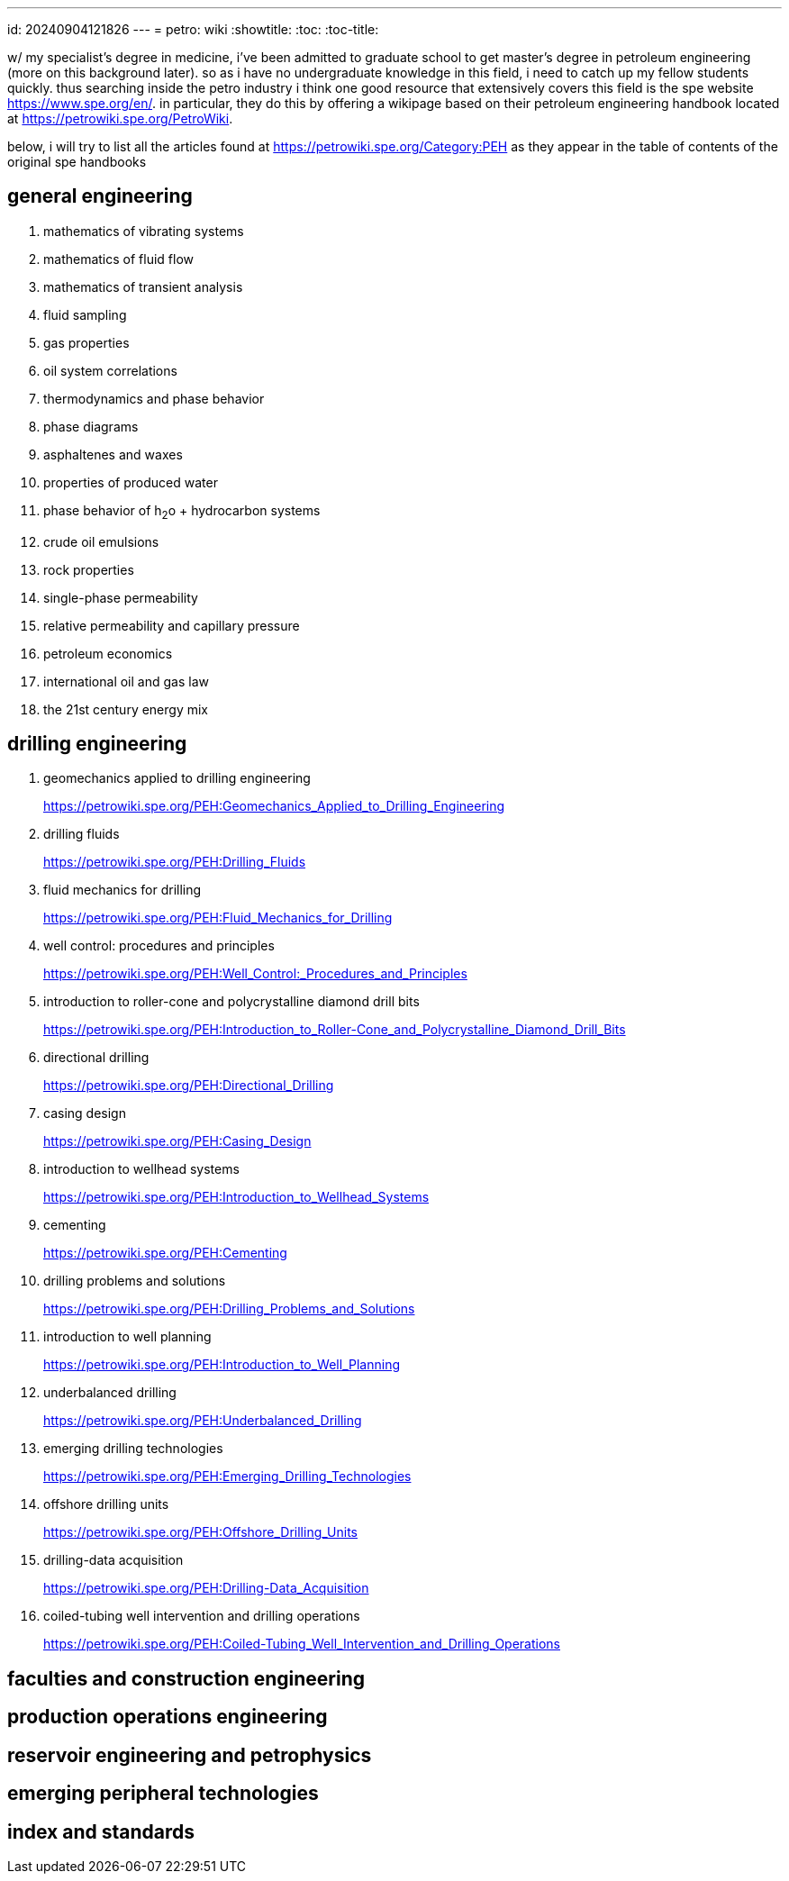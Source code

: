---
id: 20240904121826
---
= petro: wiki
:showtitle:
:toc:
:toc-title:

w/ my specialist's degree in medicine, i've been admitted to graduate school to
get master's degree in petroleum engineering (more on this background later).
so as i have no undergraduate knowledge in this field, i need to catch up my
fellow students quickly. thus searching inside the petro industry i think
one good resource that extensively covers this field is the spe website
https://www.spe.org/en/. in particular, they do this by offering a
wikipage based on their petroleum engineering handbook located
at https://petrowiki.spe.org/PetroWiki.

below, i will try to list all the articles found at
https://petrowiki.spe.org/Category:PEH as they appear in the
table of contents of the original spe handbooks

== general engineering

. mathematics of vibrating systems
. mathematics of fluid flow
. mathematics of transient analysis
. fluid sampling
. gas properties
. oil system correlations
. thermodynamics and phase behavior
. phase diagrams
. asphaltenes and waxes
. properties of produced water
. phase behavior of h~2~o + hydrocarbon systems
. crude oil emulsions
. rock properties
. single-phase permeability
. relative permeability and capillary pressure
. petroleum economics
. international oil and gas law
. the 21st century energy mix

== drilling engineering

. geomechanics applied to drilling engineering
+
https://petrowiki.spe.org/PEH:Geomechanics_Applied_to_Drilling_Engineering
. drilling fluids
+
https://petrowiki.spe.org/PEH:Drilling_Fluids
. fluid mechanics for drilling
+
https://petrowiki.spe.org/PEH:Fluid_Mechanics_for_Drilling
. well control: procedures and principles
+
https://petrowiki.spe.org/PEH:Well_Control:_Procedures_and_Principles
. introduction to roller-cone and polycrystalline diamond drill bits
+
https://petrowiki.spe.org/PEH:Introduction_to_Roller-Cone_and_Polycrystalline_Diamond_Drill_Bits
. directional drilling
+
https://petrowiki.spe.org/PEH:Directional_Drilling
. casing design
+
https://petrowiki.spe.org/PEH:Casing_Design
. introduction to wellhead systems
+
https://petrowiki.spe.org/PEH:Introduction_to_Wellhead_Systems
. cementing
+
https://petrowiki.spe.org/PEH:Cementing
. drilling problems and solutions
+
https://petrowiki.spe.org/PEH:Drilling_Problems_and_Solutions
. introduction to well planning
+
https://petrowiki.spe.org/PEH:Introduction_to_Well_Planning
. underbalanced drilling
+
https://petrowiki.spe.org/PEH:Underbalanced_Drilling
. emerging drilling technologies
+
https://petrowiki.spe.org/PEH:Emerging_Drilling_Technologies
. offshore drilling units
+
https://petrowiki.spe.org/PEH:Offshore_Drilling_Units
. drilling-data acquisition
+
https://petrowiki.spe.org/PEH:Drilling-Data_Acquisition
. coiled-tubing well intervention and drilling operations
+
https://petrowiki.spe.org/PEH:Coiled-Tubing_Well_Intervention_and_Drilling_Operations

== faculties and construction engineering

== production operations engineering

== reservoir engineering and petrophysics

== emerging peripheral technologies

== index and standards
